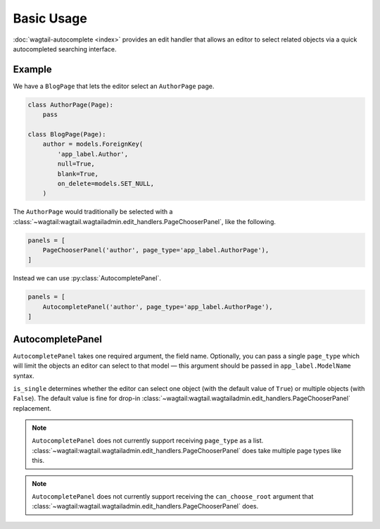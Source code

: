 ===========
Basic Usage
===========

:doc:`wagtail-autocomplete <index>` provides an edit handler that allows an editor to
select related objects via a quick autocompleted searching interface.

Example
=======

We have a ``BlogPage`` that lets the editor select an ``AuthorPage`` page.

.. code-block:: python

    class AuthorPage(Page):
        pass

    class BlogPage(Page):
        author = models.ForeignKey(
            'app_label.Author',
            null=True,
            blank=True,
            on_delete=models.SET_NULL,
        )

The ``AuthorPage`` would traditionally be selected with a
:class:`~wagtail:wagtail.wagtailadmin.edit_handlers.PageChooserPanel`,
like the following.

.. code-block:: python

    panels = [
        PageChooserPanel('author', page_type='app_label.AuthorPage'),
    ]

Instead we can use :py:class:`AutocompletePanel`.

.. code-block:: python

    panels = [
        AutocompletePanel('author', page_type='app_label.AuthorPage'),
    ]

AutocompletePanel
=================

.. module:: wagtailautocomplete.edit_handlers

.. class:: AutocompletePanel(field_name, page_type='wagtailcore.Page', is_single=True)

    ``AutocompletePanel`` takes one required argument, the field name.
    Optionally, you can pass a single ``page_type`` which will limit the
    objects an editor can select to that model — this argument should be
    passed in ``app_label.ModelName`` syntax.

    ``is_single`` determines whether the editor can select one object (with
    the default value of ``True``) or multiple objects (with ``False``). The
    default value is fine for drop-in
    :class:`~wagtail:wagtail.wagtailadmin.edit_handlers.PageChooserPanel`
    replacement.

    .. note::
        ``AutocompletePanel`` does not currently support receiving ``page_type``
        as a list.
        :class:`~wagtail:wagtail.wagtailadmin.edit_handlers.PageChooserPanel`
        does take multiple page types like this.

    .. note::
        ``AutocompletePanel`` does not currently support receiving the
        ``can_choose_root`` argument that
        :class:`~wagtail:wagtail.wagtailadmin.edit_handlers.PageChooserPanel`
        does.
